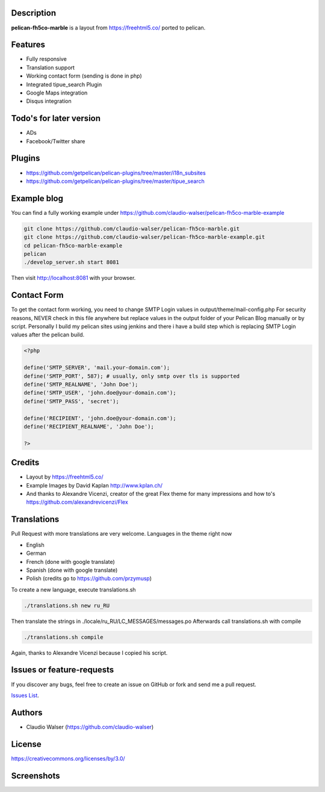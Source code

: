 Description
-----------

**pelican-fh5co-marble** is a layout from https://freehtml5.co/ ported to pelican.



Features
--------

- Fully responsive
- Translation support
- Working contact form (sending is done in php)
- Integrated tipue_search Plugin
- Google Maps integration
- Disqus integration



Todo's for later version
------------------------

- ADs
- Facebook/Twitter share



Plugins
-------
- https://github.com/getpelican/pelican-plugins/tree/master/i18n_subsites
- https://github.com/getpelican/pelican-plugins/tree/master/tipue_search



Example blog
------------

You can find a fully working example under https://github.com/claudio-walser/pelican-fh5co-marble-example

.. code:: console

    git clone https://github.com/claudio-walser/pelican-fh5co-marble.git
    git clone https://github.com/claudio-walser/pelican-fh5co-marble-example.git
    cd pelican-fh5co-marble-example
    pelican
    ./develop_server.sh start 8081

Then visit http://localhost:8081 with your browser.



Contact Form
------------

To get the contact form working, you need to change SMTP Login values in output/theme/mail-config.php
For security reasons, NEVER check in this file anywhere but replace values in the output folder of your Pelican Blog manually or by script.
Personally I build my pelican sites using jenkins and there i have a build step which is replacing SMTP Login values after the pelican build.

.. code:: php

    <?php

    define('SMTP_SERVER', 'mail.your-domain.com');
    define('SMTP_PORT', 587); # usually, only smtp over tls is supported
    define('SMTP_REALNAME', 'John Doe');
    define('SMTP_USER', 'john.doe@your-domain.com');
    define('SMTP_PASS', 'secret');

    define('RECIPIENT', 'john.doe@your-domain.com');
    define('RECIPIENT_REALNAME', 'John Doe');

    ?>



Credits
-------
- Layout by https://freehtml5.co/
- Example Images by David Kaplan http://www.kplan.ch/
- And thanks to Alexandre Vicenzi, creator of the great Flex theme for many impressions and how to's https://github.com/alexandrevicenzi/Flex



Translations
------------

Pull Request with more translations are very welcome.
Languages in the theme right now

- English
- German
- French (done with google translate)
- Spanish (done with google translate)
- Polish (credits go to https://github.com/przymusp)

To create a new language, execute translations.sh

.. code:: console

    ./translations.sh new ru_RU

Then translate the strings in ./locale/ru_RU/LC_MESSAGES/messages.po
Afterwards call translations.sh with compile

.. code:: console
    
    ./translations.sh compile

Again, thanks to Alexandre Vicenzi because I copied his script.



Issues or feature-requests
--------------------------

If you discover any bugs, feel free to create an issue on GitHub or fork
and send me a pull request.

`Issues List`_.



Authors
-------

-  Claudio Walser (https://github.com/claudio-walser)



License
-------

https://creativecommons.org/licenses/by/3.0/


.. _Issues List: https://github.com/claudio-walser/pelican-fh5co-marble/issues



Screenshots
-----------

.. image:: screenshot-home.png
    :width: 100%

.. image:: screenshot-home-2.png
    :width: 100%

.. image:: screenshot-contact.png
    :width: 100%
